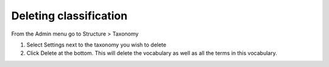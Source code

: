 Deleting classification
=======================

From the Admin menu go to Structure > Taxonomy

1. Select Settings next to the taxonomy you wish to delete

2. Click Delete at the bottom. This will delete the vocabulary as well as all the terms in this vocabulary.

